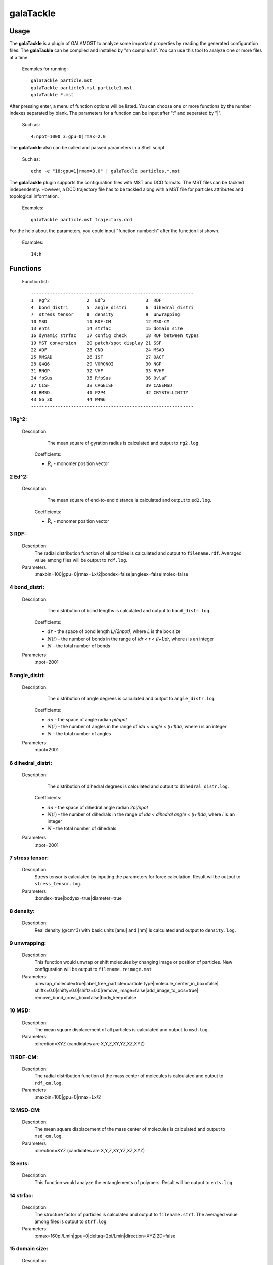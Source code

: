 galaTackle
==========

Usage
-----

The **galaTackle** is a plugin of GALAMOST to analyze some important properties by reading the generated configuration files. 
The **galaTackle** can be compiled and installed by "sh compile.sh". You can use this tool to analyze one or more files at a time.

   Examples for running::
   
      galaTackle particle.mst
      galaTackle particle0.mst particle1.mst
      galaTackle *.mst
	  
After pressing enter, a menu of function options will be listed. You can choose one or more functions by 
the number indexes separated by blank. The parameters for a function can be input after ":" and seperated by "|". 

   Such as::
   
      4:npot=1000 3:gpu=0|rmax=2.0

The **galaTackle** also can be called and passed parameters in a Shell script.

   Such as::
   
      echo -e "18:gpu=1|rmax=3.0" | galaTackle particles.*.mst

The **galaTackle** plugin supports the configuration files with MST and DCD formats. 
The MST files can be tackled independently. However, a DCD trajectory file has to be tackled along with 
a MST file for particles attributes and topological information.

   Examples::

      galaTackle particle.mst trajectory.dcd

For the help about the parameters, you could input "function number:h" after the function list shown.
 	  
   Examples::

      14:h	  
	  
Functions
---------

   Function list::
   
      -------------------------------------------------------------
      1  Rg^2              2  Ed^2               3  RDF              
      4  bond_distri       5  angle_distri       6  dihedral_distri  
      7  stress tensor     8  density            9  unwrapping       
      10 MSD               11 RDF-CM             12 MSD-CM           
      13 ents              14 strfac             15 domain size      
      16 dynamic strfac    17 config check       18 RDF between types
      19 MST conversion    20 patch/spot display 21 SSF               
      22 ADF               23 CND                24 MSAD              
      25 RMSAD             26 ISF                27 OACF              
      28 Q4Q6              29 VORONOI            30 NGP               
      31 RNGP              32 VHF                33 RVHF              
      34 fpSus             35 RfpSus             36 OvlaF             
      37 CISF              38 CAGEISF            39 CAGEMSD           
      40 RMSD              41 P2P4               42 CRYSTALLINITY     
      43 G6_3D             44 W4W6
      -------------------------------------------------------------

1  Rg^2:
^^^^^^^^

   Description:
      The mean square of gyration radius is calculated and output to ``rg2.log``.

    .. math::
        :nowrap:

        \begin{eqnarray*}
		R{_{g}^{2}}&=&\frac{1}{N}\sum\limits_{i=1}^{N}{{{({{{\vec{R}}}_{i}}-{{{\vec{R}}}_{cm}})}^{2}}} \\
		{{\vec{R}}_{cm}}&=&\frac{1}{N}\sum\limits_{i=1}^{N}{{{{\vec{R}}}_{i}}}
        \end{eqnarray*}

    Coefficients:

    - :math:`{\vec{R}}_{i}` - monomer position vector 

2  Ed^2:	  
^^^^^^^^
   
   Description:
      The mean square of end-to-end distance is calculated and output to ``ed2.log``.
	  
    .. math::
        :nowrap:

        \begin{eqnarray*}
		E{_{d}^{2}}={( {{{\vec{R}}}_{0}}-{{{\vec{R}}}_{N-1}} )}^{2}
        \end{eqnarray*}

    Coefficients:

    - :math:`{\vec{R}}_{i}` - monomer position vector 	  
	  
3  RDF:	  
^^^^^^^
   
   Description:
      The radial distribution function of all particles is calculated and output to ``filename.rdf``.
      Averaged value among files will be output to ``rdf.log``.
	  
   Parameters:
      :maxbin=100|gpu=0|rmax=Lx/2|bondex=false|angleex=false|molex=false
	  
4  bond_distri:	  
^^^^^^^^^^^^^^^

   Description:
      The distribution of bond lengths is calculated and output to ``bond_distr.log``.

    .. math::
        :nowrap:

        \begin{eqnarray*}
		bond\_distri(i \cdot dr)=N(i)/(N \cdot dr)
        \end{eqnarray*}

    Coefficients:

    - :math:`dr` - the space of bond length `L/(2npot)`, where `L` is the box size
    - :math:`N(i)` - the number of bonds in the range of `idr < r < (i+1)dr`, where `i` is an integer
    - :math:`N` - the total number of bonds		
	  
   Parameters:
      :npot=2001

5  angle_distri:	  
^^^^^^^^^^^^^^^^
   
   Description:
      The distribution of angle degrees is calculated and output to ``angle_distr.log``.
	  
    .. math::
        :nowrap:

        \begin{eqnarray*}
		angle\_distri(i \cdot da)=N(i)/(N \cdot da)
        \end{eqnarray*}

    Coefficients:

    - :math:`da` - the space of angle radian `pi/npot`
    - :math:`N(i)` - the number of angles in the range of `ida < angle < (i+1)da`, where `i` is an integer	  
    - :math:`N` - the total number of angles	
	
   Parameters:
      :npot=2001
	  
6  dihedral_distri:	  
^^^^^^^^^^^^^^^^^^^
   
   Description:
      The distribution of dihedral degrees is calculated and output to ``dihedral_distr.log``.

    .. math::
        :nowrap:

        \begin{eqnarray*}
		dihedral\_distri(i \cdot da)=N(i)/(N \cdot da)
        \end{eqnarray*}

    Coefficients:

    - :math:`da` - the space of dihedral angle radian `2pi/npot`
    - :math:`N(i)` - the number of dihedrals in the range of `ida < dihedral angle < (i+1)da`, where `i` is an integer
    - :math:`N` - the total number of dihedrals		
	  
   Parameters:
      :npot=2001
	  
7  stress tensor:	  
^^^^^^^^^^^^^^^^^
   
   Description:
      Stress tensor is calculated by inputing the parameters for force calculation. Result will be output to ``stress_tensor.log``.
	  
   Parameters:
      :bondex=true|bodyex=true|diameter=true 

8  density:	  
^^^^^^^^^^^
   
   Description:
      Real density (g/cm^3) with basic units [amu] and [nm] is calculated and output to ``density.log``.
	  
9  unwrapping:	  
^^^^^^^^^^^^^^
   
   Description:
      This function would unwrap or shift molecules by changing image or position of particles. New configuration 
      will be output to ``filename.reimage.mst``
	  
   Parameters:
      :unwrap_molecule=true|label_free_particle=particle type|molecule_center_in_box=false|
      shiftx=0.0|shifty=0.0|shiftz=0.0|remove_image=false|add_image_to_pos=true|
      remove_bond_cross_box=false|body_keep=false

	  
10 MSD:	  
^^^^^^^
   
   Description:
      The mean square displacement of all particles is calculated and output to ``msd.log``.

   Parameters:
      :direction=XYZ (candidates are X,Y,Z,XY,YZ,XZ,XYZ) 
	  
11 RDF-CM:	  
^^^^^^^^^^
   
   Description:
      The radial distribution function of the mass center of molecules is calculated and output to ``rdf_cm.log``.
	  
   Parameters:
      :maxbin=100|gpu=0|rmax=Lx/2	  
	  
12 MSD-CM:	  
^^^^^^^^^^
   
   Description:
      The mean square displacement of the mass center of molecules is calculated and output to ``msd_cm.log``.
	  
   Parameters:
      :direction=XYZ (candidates are X,Y,Z,XY,YZ,XZ,XYZ)  
	  
13 ents:	  
^^^^^^^^
   
   Description:
      This function would analyze the entanglements of polymers. Result will be output to ``ents.log``.
	  
14 strfac:	  
^^^^^^^^^^
   
   Description:
      The structure factor of particles is calculated and output to ``filename.strf``.
      The averaged value among files is output to ``strf.log``.
	  
   Parameters:
      :qmax=160pi/Lmin|gpu=0|deltaq=2pi/Lmin|direction=XYZ|2D=false

15 domain size:	  
^^^^^^^^^^^^^^^
   
   Description:
      The domain size of components in mixtures is calculated and output to ``domsize.log``.
	  
   Parameters:
      :kmax=20|qc=0.4690|gpu=0

16 dynamic strfac:	  
^^^^^^^^^^^^^^^^^^
   
   Description:
      Dynamic structure factor (incoherent intermediate) measures the decorrelation of the positions 
      of individual monomers with the time on length scale :math:`1/q`, where :math:`q=2\pi\sqrt{x^2+y^2+z^2}/L`, and :math:`L` is cubic box length. 
      :math:`\mbox{kmax}` limits the space in which the :math:`q` with possible combinations of x, y, z will be generated.

      Results will be output to ``dstrf.log``.

   Parameters:
      :kmax=int(L)|q=7.0
	  
   `Maintainer`: Shu-Jia Li
	  
17 config check:	  
^^^^^^^^^^^^^^^^
   
   Description:
      This function would check the configuration including the minimum distance of particles, and the maximum and minimum length of bonds, etc.
      Result will be output to ``config_check.log``.

   Parameters:
      :bondex=true|angleex=true|dihedralex=true|bodyex=true|rcut=2.0


18 RDF between types:	  
^^^^^^^^^^^^^^^^^^^^^
   
   Description:
      The radial distribution function between types is calculated and output to ``filename.type.rdf``.
      The averaged value among files will be output to ``rdf_by_type.log``.
	  
   Parameters:
      :maxbin=100|gpu=0|rmax=Lx/2|bondex=false|angleex=false|molex=false


19 MST conversion:
^^^^^^^^^^^^^^^^^^
   
   Description:
      This function would convert MST files into new files with another format.
	  
   Parameters:
      :lammps=false|gromacs=false|xml=false
  
	  
 	  